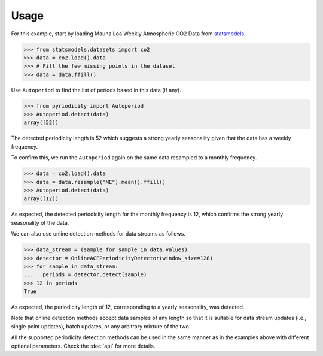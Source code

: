 Usage
-----
For this example, start by loading Mauna Loa Weekly Atmospheric CO2 Data from `statsmodels <https://www.statsmodels.org>`__.

.. code:: python

   >>> from statsmodels.datasets import co2
   >>> data = co2.load().data
   >>> # Fill the few missing points in the dataset
   >>> data = data.ffill()

Use ``Autoperiod`` to find the list of periods based in this data (if any).

.. code:: python

   >>> from pyriodicity import Autoperiod
   >>> Autoperiod.detect(data)
   array([52])

The detected periodicity length is 52 which suggests a strong yearly seasonality given that the data
has a weekly frequency.

To confirm this, we run the ``Autoperiod`` again on the same data resampled to a monthly frequency.

.. code:: python

   >>> data = co2.load().data
   >>> data = data.resample("ME").mean().ffill()
   >>> Autoperiod.detect(data)
   array([12])

As expected, the detected periodicity length for the monthly frequency is 12, which confirms
the strong yearly seasonality of the data.

We can also use online detection methods for data streams as follows.

.. code:: python

   >>> data_stream = (sample for sample in data.values)
   >>> detector = OnlineACFPeriodicityDetector(window_size=128)
   >>> for sample in data_stream:
   ...   periods = detector.detect(sample)
   >>> 12 in periods
   True

As expected, the periodicity length of 12, corresponding to a yearly seasonality, was detected.

Note that online detection methods accept data samples of any length so that it is suitable for data stream
updates (i.e., single point updates), batch updates, or any arbitrary mixture of the two.

All the supported periodicity detection methods can be used in the same manner as in the examples
above with different optional parameters. Check the :doc:`api` for more details.
